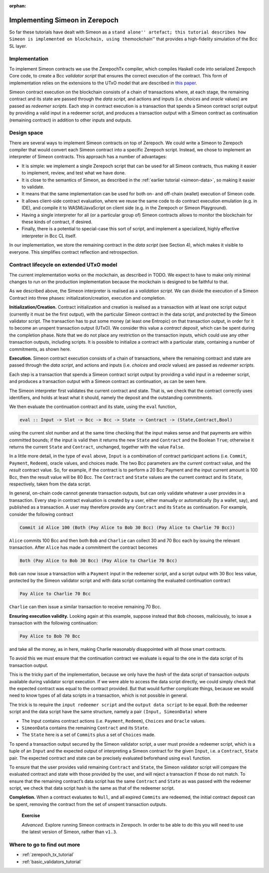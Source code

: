 ..
  This doesn't appear in a TOC, so we put this to suppress warnings for now

:orphan:

Implementing Simeon in Zerepoch
==============================

So far these tutorials have dealt with Simeon as a ``stand alone''
artefact; this tutorial describes how Simeon is implemented on
blockchain, using the``\ mockchain'' that provides a high-fidelity
simulation of the Bcc SL layer.

Implementation
--------------

To implement Simeon contracts we use the ZerepochTx compiler, which
compiles Haskell code into serialized Zerepoch Core code, to create a
Bcc *validator script* that ensures the correct execution of the
contract. This form of implementation relies on the extensions to the
UTxO model that are described in `this
paper <https://blockchain-company.io/research/papers/#functional-blockchain-contracts>`_.

Simeon contract execution on the blockchain consists of a chain of
transactions where, at each stage, the remaining contract and its state
are passed through the *data script*, and actions and inputs
(i.e. *choices* and *oracle* values) are passed as *redeemer scripts*.
Each step in contract execution is a transaction that spends a Simeon
contract script output by providing a valid input in a redeemer script,
and produces a transaction output with a Simeon contract as
continuation (remaining contract) in addition to other inputs and
outputs.

Design space
------------

There are several ways to implement Simeon contracts on top of Zerepoch.
We could write a Simeon to Zerepoch compiler that would convert each
Simeon contract into a specific Zerepoch script. Instead, we chose to
implement an interpreter of Simeon contracts. This approach has a
number of advantages:

-  It is simple: we implement a single Zerepoch script that can be used
   for all Simeon contracts, thus making it easier to implement,
   review, and test what we have done.

-  It is close to the semantics of Simeon, as described in the :ref:`earlier
   tutorial <simeon-data>`, so making it easier to
   validate.

-  It means that the same implementation can be used for both on- and
   off-chain (wallet) execution of Simeon code.

-  It allows client-side contract evaluation, where we reuse the same
   code to do contract execution emulation (e.g. in IDE), and compile it
   to WASM/JavaScript on client side (e.g. in the Zerepoch or Simeon
   Playground).

-  Having a single interpreter for all (or a particular group of)
   Simeon contracts allows to monitor the blockchain for these kinds of
   contract, if desired.

-  Finally, there is a potential to special-case this sort of script,
   and implement a specialized, highly effective interpreter in Bcc
   CL itself.

In our implementation, we store the remaining contract in the *data
script* (see Section 4), which makes it visible to everyone. This
simplifies contract reflection and retrospection.

Contract lifecycle on extended UTxO model
-----------------------------------------

The current implementation works on the mockchain, as described in
TODO. We
expect to have to make only minimal changes to run on the production
implementation because the mockchain is designed to be faithful to that.

As we described above, the Simeon interpreter is realised as a
*validation script*. We can divide the execution of a Simeon Contract
into three phases: initialization/creation, execution and completion.

**Initialization/Creation.** Contract initialization and creation is
realised as a transaction with at least one script output (currently it
must be the first output), with the particular Simeon contract in the
data script, and protected by the Simeon validator script. The
transaction has to put some money (at least one Entropic) on that
transaction output, in order for it to become an unspent transaction
output (UTxO). We consider this value a *contract deposit*, which can be
spent during the completion phase. Note that we do not place any
restriction on the transaction inputs, which could use any other
transaction outputs, including scripts. It is possible to initialize a
contract with a particular state, containing a number of commitments, as
shown here.

..
  Missing image

**Execution.** Simeon contract execution consists of a chain of
transactions, where the remaining contract and state are passed through
the *data script*, and actions and inputs (i.e. *choices* and *oracle*
values) are passed as *redeemer scripts*.

Each step is a transaction that spends a Simeon contract script output
by providing a valid input in a redeemer script, and produces a
transaction output with a Simeon contract as continuation, as can be
seen here.

..
  Missing image

The Simeon interpreter first validates the current contract and state.
That is, we check that the contract correctly uses identifiers, and
holds at least what it should, namely the deposit and the outstanding
commitments.

We then evaluate the continuation contract and its state, using the
``eval`` function,

.. code:: haskell

    eval :: Input -> Slot -> Bcc -> Bcc -> State -> Contract -> (State,Contract,Bool)

using the current slot number and at the same time checking that the
input makes sense and that payments are within committed bounds; if the
input is valid then it returns the new ``State`` and ``Contract`` and
the Boolean ``True``; otherwise it returns the current ``State`` and
``Contract``, unchanged, together with the value ``False``.

In a little more detail, in the type of ``eval`` above, ``Input`` is a
combination of contract participant actions (i.e. ``Commit``,
``Payment``, ``Redeem``), oracle values, and choices made. The two Bcc
parameters are the *current* contract value, and the *result* contract
value. So, for example, if the contract is to perform a 20 Bcc Payment
and the input current amount is 100 Bcc, then the result value will be
80 Bcc. The ``Contract`` and ``State`` values are the current contract
and its ``State``, respectively, taken from the data script.

In general, on-chain code cannot generate transaction outputs, but can
only validate whatever a user provides in a transaction. Every step in
contract evaluation is created by a user, either manually or
automatically (by a wallet, say), and published as a transaction. A user
may therefore provide any ``Contract`` and its ``State`` as
continuation. For example, consider the following contract

.. code:: haskell

   Commit id Alice 100 (Both (Pay Alice to Bob 30 Bcc) (Pay Alice to Charlie 70 Bcc))

``Alice`` commits 100 Bcc and then both ``Bob`` and ``Charlie`` can
collect 30 and 70 Bcc each by issuing the relevant transaction. After
``Alice`` has made a commitment the contract becomes

.. code:: haskell

     Both (Pay Alice to Bob 30 Bcc) (Pay Alice to Charlie 70 Bcc)

``Bob`` can now issue a transaction with a ``Payment`` input in the
redeemer script, and a script output with 30 Bcc less value, protected
by the Simeon validator script and with data script containing the
evaluated continuation contract

.. code::

     Pay Alice to Charlie 70 Bcc

``Charlie`` can then issue a similar transaction to receive remaining 70
Bcc.

**Ensuring execution validity.** Looking again at this example, suppose
instead that ``Bob`` chooses, maliciously, to issue a transaction with
the following continuation:

.. code::

     Pay Alice to Bob 70 Bcc

and take all the money, as in here, making Charlie reasonably
disappointed with all those smart contracts.

..
  Missing image

To avoid this we must ensure that the continuation contract we evaluate
is equal to the one in the data script of its transaction output.

This is the tricky part of the implementation, because we only have the
*hash* of the data script of transaction outputs available during
validator script execution. If we were able to access the data script
directly, we could simply check that the expected contract was equal to
the contract provided. But that would further complicate things, because
we would need to know types of all data scripts in a transaction, which
is not possible in general.

The trick is to require the ``input redeemer script`` and the
``output data script`` to be equal. Both the redeemer script and the
data script have the same structure, namely a pair
``(Input, SimeonData)`` where

-  The Input contains contract actions (i.e. ``Payment``, ``Redeem``),
   ``Choices`` and ``Oracle`` values.

-  ``SimeonData`` contains the remaining ``Contract`` and its
   ``State``.

-  The ``State`` here is a set of ``Commits`` plus a set of ``Choices``
   made.

To spend a transaction output secured by the Simeon validator script, a
user must provide a redeemer script, which is a tuple of an ``Input``
and the expected output of interpreting a Simeon contract for the given
``Input``, i.e. a ``Contract``, ``State`` pair. The expected contract
and state can be precisely evaluated beforehand using ``eval`` function.

To ensure that the user provides valid remaining ``Contract`` and
``State``, the Simeon validator script will compare the evaluated
contract and state with those provided by the user, and will reject a
transaction if those do not match. To ensure that the remaining
contract’s data script has the same ``Contract`` and ``State`` as was
passed with the redeemer script, we check that data script hash is the
same as that of the redeemer script.

**Completion.** When a contract evaluates to ``Null``, and all expired
``Commits`` are redeemed, the initial contract deposit can be spent,
removing the contract from the set of unspent transaction outputs.

   **Exercise**

   *Advanced.* Explore running Simeon contracts in Zerepoch. In order to
   be able to do this you will need to use the latest version of
   Simeon, rather than ``v1.3``.

Where to go to find out more
----------------------------

-  :ref:`zerepoch_tx_tutorial`

-  :ref:`basic_validators_tutorial`
